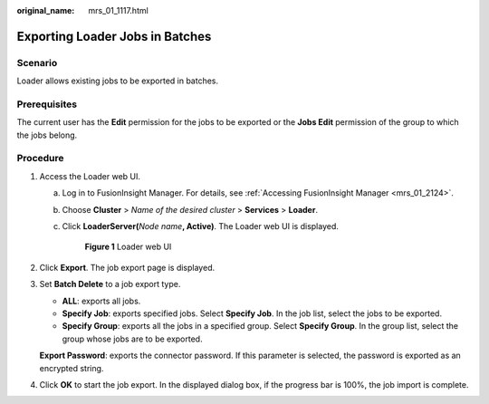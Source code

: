 :original_name: mrs_01_1117.html

.. _mrs_01_1117:

Exporting Loader Jobs in Batches
================================

Scenario
--------

Loader allows existing jobs to be exported in batches.

Prerequisites
-------------

The current user has the **Edit** permission for the jobs to be exported or the **Jobs Edit** permission of the group to which the jobs belong.

Procedure
---------

#. Access the Loader web UI.

   a. Log in to FusionInsight Manager. For details, see :ref:`Accessing FusionInsight Manager <mrs_01_2124>`.

   b. Choose **Cluster** > *Name of the desired cluster* > **Services** > **Loader**.

   c. Click **LoaderServer(**\ *Node name*\ **, Active)**. The Loader web UI is displayed.


      .. figure:: /_static/images/en-us_image_0000001438241209.png
         :alt: **Figure 1** Loader web UI

         **Figure 1** Loader web UI

#. Click **Export**. The job export page is displayed.

#. Set **Batch Delete** to a job export type.

   -  **ALL**: exports all jobs.
   -  **Specify Job**: exports specified jobs. Select **Specify Job**. In the job list, select the jobs to be exported.
   -  **Specify Group**: exports all the jobs in a specified group. Select **Specify Group**. In the group list, select the group whose jobs are to be exported.

   **Export Password**: exports the connector password. If this parameter is selected, the password is exported as an encrypted string.

#. Click **OK** to start the job export. In the displayed dialog box, if the progress bar is 100%, the job import is complete.
